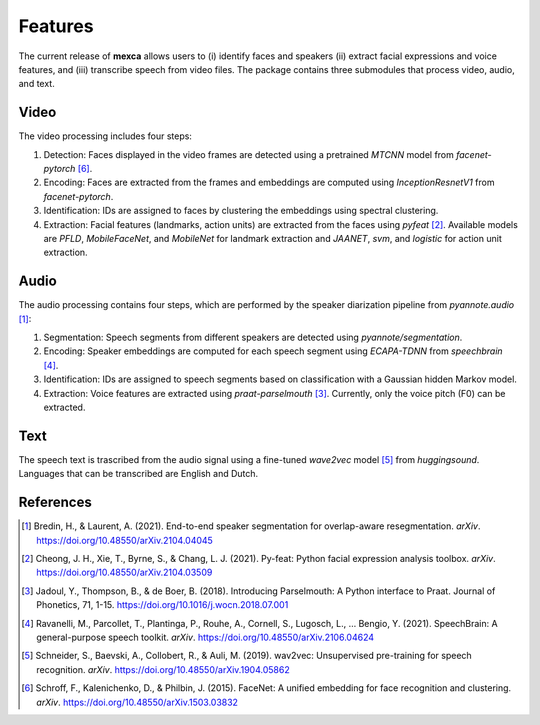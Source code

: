 Features
========

The current release of **mexca** allows users to (i) identify faces and speakers (ii) extract facial expressions and voice features, and (iii) transcribe speech from video files. The package contains three submodules that process video, audio, and text.

Video
-----

The video processing includes four steps:

1. Detection: Faces displayed in the video frames are detected using a pretrained `MTCNN` model from `facenet-pytorch` [6]_.
2. Encoding: Faces are extracted from the frames and embeddings are computed using `InceptionResnetV1` from `facenet-pytorch`.
3. Identification: IDs are assigned to faces by clustering the embeddings using spectral clustering.
4. Extraction: Facial features (landmarks, action units) are extracted from the faces using `pyfeat` [2]_. Available models are `PFLD`, `MobileFaceNet`, and `MobileNet` for landmark extraction and `JAANET`, `svm`, and `logistic` for action unit extraction.

Audio
-----

The audio processing contains four steps, which are performed by the speaker diarization pipeline from `pyannote.audio` [1]_:

1. Segmentation: Speech segments from different speakers are detected using `pyannote/segmentation`.
2. Encoding: Speaker embeddings are computed for each speech segment using `ECAPA-TDNN` from `speechbrain` [4]_.
3. Identification: IDs are assigned to speech segments based on classification with a Gaussian hidden Markov model.
4. Extraction: Voice features are extracted using `praat-parselmouth` [3]_. Currently, only the voice pitch (F0) can be extracted.

Text
----

The speech text is trascribed from the audio signal using a fine-tuned `wave2vec` model [5]_ from `huggingsound`. Languages that can be transcribed are English and Dutch.

References
----------

.. [1] Bredin, H., & Laurent, A. (2021). End-to-end speaker segmentation for overlap-aware resegmentation. *arXiv*. https://doi.org/10.48550/arXiv.2104.04045

.. [2] Cheong, J. H., Xie, T., Byrne, S., & Chang, L. J. (2021). Py-feat: Python facial expression analysis toolbox. *arXiv*. https://doi.org/10.48550/arXiv.2104.03509

.. [3] Jadoul, Y., Thompson, B., & de Boer, B. (2018). Introducing Parselmouth: A Python interface to Praat. Journal of Phonetics, 71, 1-15. https://doi.org/10.1016/j.wocn.2018.07.001

.. [4] Ravanelli, M., Parcollet, T., Plantinga, P., Rouhe, A., Cornell, S., Lugosch, L., … Bengio, Y. (2021). SpeechBrain: A general-purpose speech toolkit. *arXiv*. https://doi.org/10.48550/arXiv.2106.04624

.. [5] Schneider, S., Baevski, A., Collobert, R., & Auli, M. (2019). wav2vec: Unsupervised pre-training for speech recognition. *arXiv*. https://doi.org/10.48550/arXiv.1904.05862

.. [6] Schroff, F., Kalenichenko, D., & Philbin, J. (2015). FaceNet: A unified embedding for face recognition and clustering. *arXiv*. https://doi.org/10.48550/arXiv.1503.03832
